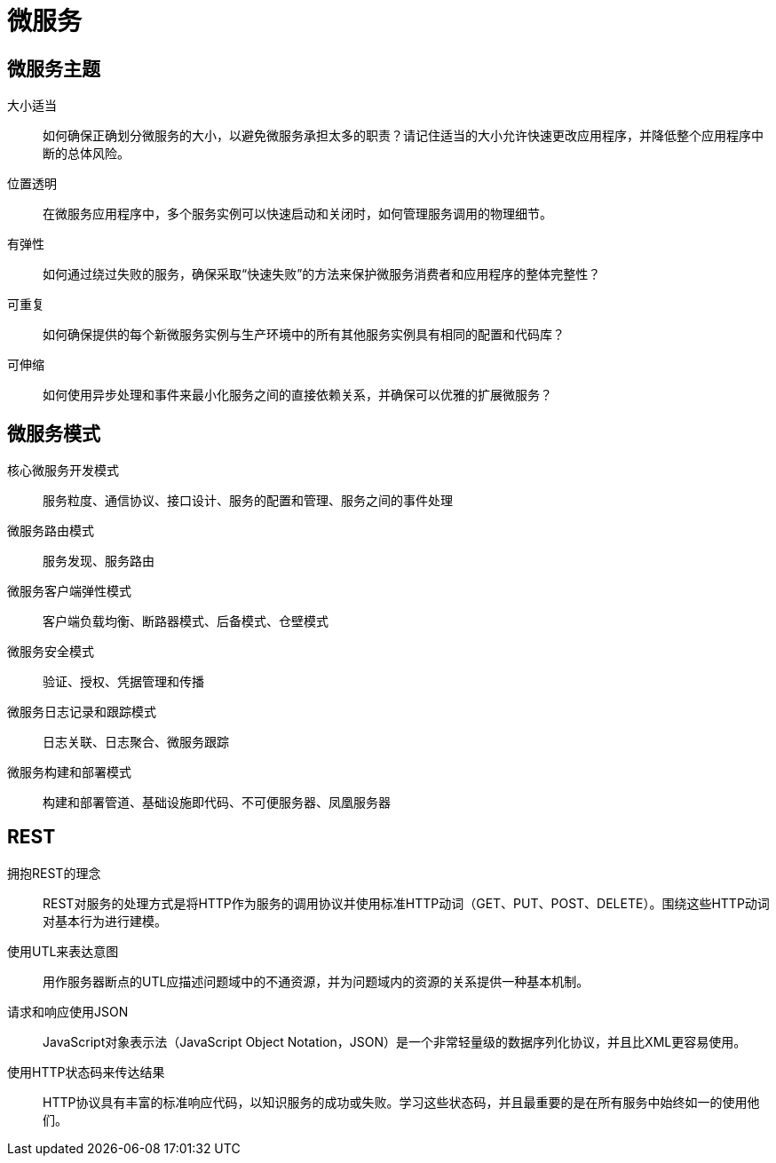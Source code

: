 = 微服务

== 微服务主题

大小适当:: 如何确保正确划分微服务的大小，以避免微服务承担太多的职责？请记住适当的大小允许快速更改应用程序，并降低整个应用程序中断的总体风险。
位置透明:: 在微服务应用程序中，多个服务实例可以快速启动和关闭时，如何管理服务调用的物理细节。
有弹性:: 如何通过绕过失败的服务，确保采取“快速失败”的方法来保护微服务消费者和应用程序的整体完整性？
可重复:: 如何确保提供的每个新微服务实例与生产环境中的所有其他服务实例具有相同的配置和代码库？
可伸缩:: 如何使用异步处理和事件来最小化服务之间的直接依赖关系，并确保可以优雅的扩展微服务？

== 微服务模式

核心微服务开发模式:: 服务粒度、通信协议、接口设计、服务的配置和管理、服务之间的事件处理
微服务路由模式:: 服务发现、服务路由
微服务客户端弹性模式:: 客户端负载均衡、断路器模式、后备模式、仓壁模式
微服务安全模式:: 验证、授权、凭据管理和传播
微服务日志记录和跟踪模式:: 日志关联、日志聚合、微服务跟踪
微服务构建和部署模式:: 构建和部署管道、基础设施即代码、不可便服务器、凤凰服务器

== REST
拥抱REST的理念:: REST对服务的处理方式是将HTTP作为服务的调用协议并使用标准HTTP动词（GET、PUT、POST、DELETE）。围绕这些HTTP动词对基本行为进行建模。
使用UTL来表达意图:: 用作服务器断点的UTL应描述问题域中的不通资源，并为问题域内的资源的关系提供一种基本机制。
请求和响应使用JSON:: JavaScript对象表示法（JavaScript Object Notation，JSON）是一个非常轻量级的数据序列化协议，并且比XML更容易使用。
使用HTTP状态码来传达结果:: HTTP协议具有丰富的标准响应代码，以知识服务的成功或失败。学习这些状态码，并且最重要的是在所有服务中始终如一的使用他们。


